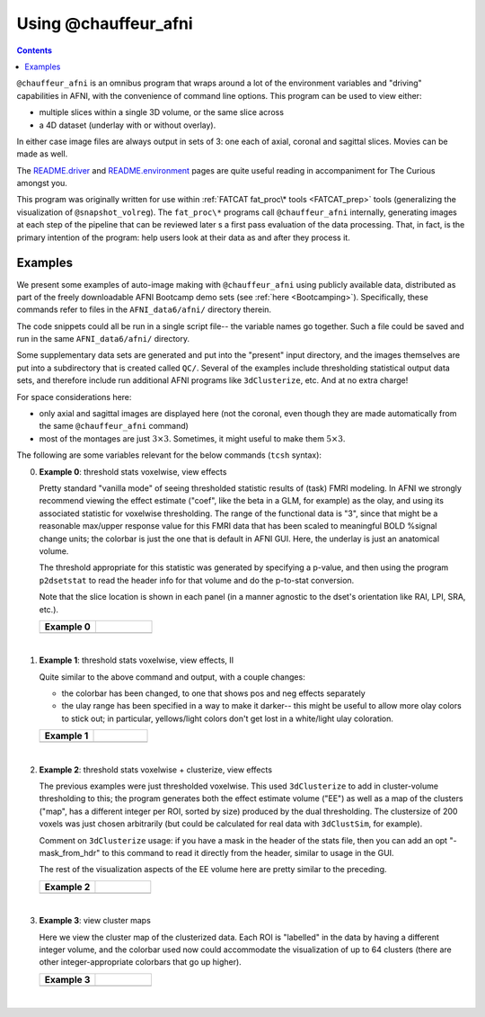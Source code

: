 .. _tut_auto_@chauffeur_afni:

Using @chauffeur_afni
=====================

.. contents::
   :depth: 3

.. highlight:: Tcsh

``@chauffeur_afni`` is an omnibus program that wraps around a lot
of the environment variables and "driving" capabilities in AFNI, with
the convenience of command line options.  This program can be used to
view either:

* multiple slices within a single 3D volume, or the same slice across

* a 4D dataset (underlay with or without overlay).  

In either case image files are always output in sets of 3: one each of
axial, coronal and sagittal slices.  Movies can be made as well.

The `README.driver
<https://afni.nimh.nih.gov/pub/dist/doc/program_help/README.driver.html>`_
and `README.environment
<https://afni.nimh.nih.gov/pub/dist/doc/program_help/README.environment.html>`_
pages are quite useful reading in accompaniment for The Curious
amongst you.

This program was originally written for use within :ref:`FATCAT
fat_proc\* tools <FATCAT_prep>` tools (generalizing the visualization
of ``@snapshot_volreg``).  The ``fat_proc\*`` programs call
``@chauffeur_afni`` internally, generating images at each step of
the pipeline that can be reviewed later s a first pass evaluation of
the data processing.  That, in fact, is the primary intention of the
program: help users look at their data as and after they process it.


Examples
--------

We present some examples of auto-image making with
``@chauffeur_afni`` using publicly available data, distributed as
part of the freely downloadable AFNI Bootcamp demo sets (see
:ref:`here <Bootcamping>`).  Specifically, these commands refer to
files in the ``AFNI_data6/afni/`` directory therein.

The code snippets could all be run in a single script file-- the
variable names go together.  Such a file could be saved and run in the
same ``AFNI_data6/afni/`` directory. 

Some supplementary data sets are generated and put into the "present"
input directory, and the images themselves are put into a subdirectory
that is created called ``QC/``. Several of the examples include
thresholding statistical output data sets, and therefore include run
additional AFNI programs like ``3dClusterize``, etc.  And at no
extra charge!

For space considerations here:

* only axial and sagittal images are displayed here (not the coronal,
  even though they are made automatically from the same
  ``@chauffeur_afni`` command)

* most of the montages are just :math:`3\times3`.  Sometimes, it
  might useful to make them :math:`5\times3`.

The following are some variables relevant for the below commands
(``tcsh`` syntax):

.. code-block:: Tcsh
   :linenos:


   set here     = $PWD                                  
   set idir     = $here                                 # dir with data

   set vanat    = $idir/anat+orig                       # anatomical vol
   set vanatuni = $idir/anat_uni.nii.gz                 # anat. unifized
   set vmod     = $idir/func_slim+orig                  # output model results
   set premod   = `3dinfo -prefix_noext "${vmod}"`      # vol prefix (for fname)
   set odir     = QC

   set indcoef  = 3                                     # effect estimate
   set indstat  = 4                                     # stat of ee
   set labstat  = `3dinfo -label "${vmod}[${indstat}]"` # str label of ee
   set labcoef  = `3dinfo -label "${vmod}[${indcoef}]"` # str label of ee-stat
   set labstatf = "${labstat:gas/#/_/}"                 # str: safe for fname
   set labcoeff = "${labcoef:gas/#/_/}"                 # str: safe for fname

   set pthr     = 0.001                                 # voxelwise threshold
   set ttype    = "bisided"                             # {1,2,bi}sided

   \mkdir -p $odir


   |


0. **Example 0**: threshold stats voxelwise, view effects

   Pretty standard "vanilla mode" of seeing thresholded statistic
   results of (task) FMRI modeling.  In AFNI we strongly recommend
   viewing the effect estimate ("coef", like the beta in a GLM, for
   example) as the olay, and using its associated statistic for
   voxelwise thresholding. The range of the functional data is "3",
   since that might be a reasonable max/upper response value for this
   FMRI data that has been scaled to meaningful BOLD %signal change
   units; the colorbar is just the one that is default in AFNI
   GUI. Here, the underlay is just an anatomical volume.

   The threshold appropriate for this statistic was generated by
   specifying a p-value, and then using the program ``p2dsetstat``
   to read the header info for that volume and do the p-to-stat
   conversion.

   Note that the slice location is shown in each panel (in a manner
   agnostic to the dset's orientation like RAI, LPI, SRA, etc.).

   .. list-table:: 
      :header-rows: 1
      :widths: 50 50 

      * - Example 0
        -
      * - .. image:: media/ca000_func_slim_Arel_0_Coef.axi.png
             :width: 100%   
             :align: center
        - .. image:: media/ca000_func_slim_Arel_0_Coef.sag.png
             :width: 100%   
             :align: center

   .. code-block:: Tcsh
      :linenos:
 


      set idx   = 0
      set iiidx = `printf "%03d" $idx`
      set xmp   = "ca${iiidx}"

      # determine voxelwise stat threshold, using p-to-statistic
      # calculation
      set sthr = `p2dsetstat                             \
                      -inset "${vmod}[${indstat}]"       \
                      -pval $pthr                        \
                      -$ttype                            \
                      -quiet`

      echo "++ The p-value ${pthr} was convert to a stat value of: ${sthr}."

      set opref = ${xmp}_${premod}_${labcoeff}
      @chauffeur_afni                             \
          -ulay  $vanat                           \
          -olay  $vmod                            \
          -func_range 3                           \
          -cbar Spectrum:red_to_blue              \
          -thr_olay ${sthr}                       \
          -set_subbricks -1 $indcoef $indstat     \
          -opacity 5                              \
          -prefix   "$odir/${opref}"              \
          -montx 3 -monty 3                       \
          -set_xhairs OFF                         \
          -label_mode 1 -label_size 3             \
          -do_clean 


   |


#. **Example 1**: threshold stats voxelwise, view effects, II

   Quite similar to the above command and output, with a couple changes:

   * the colorbar has been changed, to one that shows pos and neg
     effects separately

   * the ulay range has been specified in a way to make it darker--
     this might be useful to allow more olay colors to stick out; in
     particular, yellows/light colors don't get lost in a white/light
     ulay coloration.


   .. list-table:: 
      :header-rows: 1
      :widths: 50 50 

      * - Example 1
        -
      * - .. image:: media/ca001_func_slim_Arel_0_Coef.axi.png
             :width: 100%   
             :align: center
        - .. image:: media/ca001_func_slim_Arel_0_Coef.sag.png
             :width: 100%   
             :align: center

   .. code-block:: Tcsh
      :linenos:


      @   idx  += 1
      set iiidx = `printf "%03d" $idx`
      set xmp   = "ca${iiidx}"

      # Make a nicer looking underlay: unified anatomical
      if ( ! -e $vanatuni ) then
          3dUnifize -GM -prefix $vanatuni -input $vanat
      endif

      set opref = ${xmp}_${premod}_${labcoeff}
      @chauffeur_afni                             \
          -ulay  $vanatuni                        \
          -olay  $vmod                            \
          -cbar Reds_and_Blues_Inv                \
          -ulay_range 0% 150%                     \
          -func_range 3                           \
          -thr_olay ${sthr}                       \
          -set_subbricks -1 $indcoef $indstat     \
          -opacity 5                              \
          -prefix   "$odir/${opref}"              \
          -montx 3 -monty 3                       \
          -set_xhairs OFF                         \
          -label_mode 1 -label_size 3             \
          -do_clean 


   |


#. **Example 2**: threshold stats voxelwise + clusterize, view effects

   The previous examples were just thresholded voxelwise. This used
   ``3dClusterize`` to add in cluster-volume thresholding to this;
   the program generates both the effect estimate volume ("EE") as
   well as a map of the clusters ("map", has a different integer per
   ROI, sorted by size) produced by the dual thresholding.  The
   clustersize of 200 voxels was just chosen arbitrarily (but could be
   calculated for real data with ``3dClustSim``, for example).

   Comment on ``3dClusterize`` usage: if you have a mask in the
   header of the stats file, then you can add an opt "-mask_from_hdr"
   to this command to read it directly from the header, similar to
   usage in the GUI.

   The rest of the visualization aspects of the EE volume here are
   pretty similar to the preceding.

   .. list-table:: 
      :header-rows: 1
      :widths: 50 50 

      * - Example 2
        -
      * - .. image:: media/ca002_func_slim.axi.png
             :width: 100%   
             :align: center
        - .. image:: media/ca002_func_slim.sag.png
             :width: 100%   
             :align: center

   .. code-block:: Tcsh
      :linenos:



      @   idx  += 1
      set iiidx = `printf "%03d" $idx`
      set xmp   = "ca${iiidx}"

      set opref = ${xmp}_${premod}
      3dClusterize                                \
          -overwrite                              \
          -echo_edu                               \
          -inset   ${vmod}                        \
          -ithr    $indstat                       \
          -idat    $indcoef                       \
          -$ttype  "p=$pthr"                      \
          -NN             1                       \
          -clust_nvox     200                     \
          -pref_map       ${premod}_map.nii.gz    \
          -pref_dat       ${premod}_EE.nii.gz     \
        > ${premod}_report.txt

      @chauffeur_afni                             \
          -ulay  $vanatuni                        \
          -olay  ${premod}_EE.nii.gz              \
          -cbar Reds_and_Blues_Inv                \
          -ulay_range 0% 150%                     \
          -func_range 3                           \
          -opacity 5                              \
          -prefix   "$odir/${opref}"              \
          -montx 3 -monty 3                       \
          -set_xhairs OFF                         \
          -label_mode 1 -label_size 3             \
          -do_clean 


   |


#. **Example 3**: view cluster maps

   Here we view the cluster map of the clusterized data. Each ROI is
   "labelled" in the data by having a different integer volume, and
   the colorbar used now could accommodate the visualization of up to
   64 clusters (there are other integer-appropriate colorbars that go
   up higher).

   .. list-table:: 
      :header-rows: 1
      :widths: 50 50 

      * - Example 3
        -
      * - .. image:: media/ca003_func_slim.axi.png
             :width: 100%   
             :align: center
        - .. image:: media/ca003_func_slim.sag.png
             :width: 100%   
             :align: center

   .. code-block:: Tcsh
      :linenos:



      @   idx  += 1
      set iiidx = `printf "%03d" $idx`
      set xmp   = "ca${iiidx}"

      set opref = ${xmp}_${premod}
      @chauffeur_afni                             \
          -ulay  $vanatuni                        \
          -olay  ${premod}_map.nii.gz             \
          -ulay_range 0% 150%                     \
          -cbar ROI_i64                           \
          -pbar_posonly                           \
          -opacity 6                              \
          -prefix   "$odir/${opref}"              \
          -montx 3 -monty 3                       \
          -set_xhairs OFF                         \
          -label_mode 1 -label_size 3             \
          -do_clean 


   |

